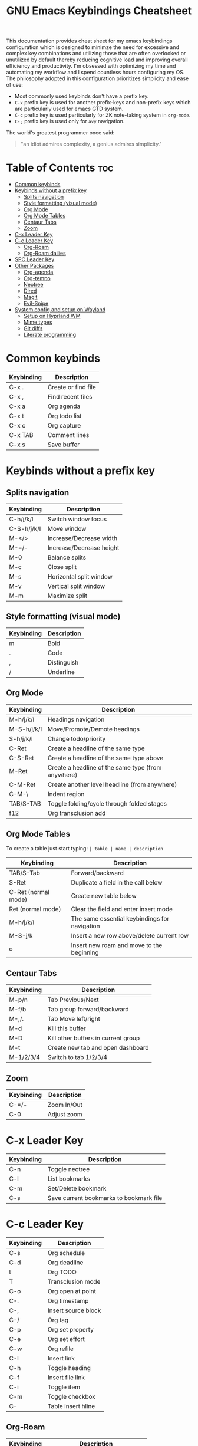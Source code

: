 #+title: GNU Emacs Keybindings Cheatsheet

This documentation provides cheat sheet for my emacs keybindings configuration which is designed to minimze the need for excessive and complex key combinations and utilizing those that are often overlooked or unutilized by default thereby reducing cognitive load and improving overall efficiency and productivity. I'm obsessed with optimizing my time and automating my workflow and I spend countless hours configuring my OS. The philosophy adopted in this configuration prioritizes simplicity and ease of use:
  - Most commonly used keybinds don't have a prefix key.
  - =C-x= prefix key is used for another prefix-keys and non-prefix keys which are particularly used for emacs GTD system.
  - =C-c= prefix key is used particularly for ZK note-taking system in =org-mode=.
  - =C-;= prefix key is used only for =avy= navigation.

The world's greatest programmer once said:
#+begin_quote
"an idiot admires complexity, a genius admires simplicity."
#+end_quote

* Table of Contents :toc:
- [[#common-keybinds][Common keybinds]]
- [[#keybinds-without-a-prefix-key][Keybinds without a prefix key]]
  - [[#splits-navigation][Splits navigation]]
  - [[#style-formatting-visual-mode][Style formatting (visual mode)]]
  - [[#org-mode][Org Mode]]
  - [[#org-mode-tables][Org Mode Tables]]
  - [[#centaur-tabs][Centaur Tabs]]
  - [[#zoom][Zoom]]
- [[#c-x-leader-key][C-x Leader Key]]
- [[#c-c-leader-key][C-c Leader Key]]
  - [[#org-roam][Org-Roam]]
  - [[#org-roam-dailies][Org-Roam dailies]]
- [[#spc-leader-key][SPC Leader Key]]
- [[#other-packages][Other Packages]]
  - [[#org-agenda][Org-agenda]]
  - [[#org-tempo][Org-tempo]]
  - [[#neotree][Neotree]]
  - [[#dired][Dired]]
  - [[#magit][Magit]]
  - [[#evil-snipe][Evil-Snipe]]
- [[#system-config-and-setup-on-wayland][System config and setup on Wayland]]
  - [[#setup-on-hyprland-wm][Setup on Hyprland WM]]
  - [[#mime-types][Mime types]]
  - [[#git-diffs][Git diffs]]
  - [[#literate-programming][Literate programming]]

* Common keybinds

| Keybinding | Description         |
|------------+---------------------|
| C-x .      | Create or find file |
| C-x ,      | Find recent files   |
| C-x a      | Org agenda          |
| C-x t      | Org todo list       |
| C-x c      | Org capture         |
| C-x TAB    | Comment lines       |
| C-x s      | Save buffer         |

* Keybinds without a prefix key
** Splits navigation

| Keybinding  | Description              |
|-------------+--------------------------|
| C-h/j/k/l   | Switch window focus      |
| C-S-h/j/k/l | Move window              |
| M-</>       | Increase/Decrease width  |
| M-=/-       | Increase/Decrease height |
| M-0         | Balance splits           |
| M-c         | Close split              |
| M-s         | Horizontal split window  |
| M-v         | Vertical split window    |
| M-m         | Maximize split           |

** Style formatting (visual mode)

| Keybinding | Description |
|------------+-------------|
| m          | Bold        |
| .          | Code        |
| ,          | Distinguish |
| /          | Underline   |

** Org Mode

| Keybinding  | Description                                        |
|-------------+----------------------------------------------------|
| M-h/j/k/l   | Headings navigation                                |
| M-S-h/j/k/l | Move/Promote/Demote headings                       |
| S-h/j/k/l   | Change todo/priority                               |
| C-Ret       | Create a headline of the same type                 |
| C-S-Ret     | Create a headline of the same type above           |
| M-Ret       | Create a headline of the same type (from anywhere) |
| C-M-Ret     | Create another level headline (from anywhere)      |
| C-M-\       | Indent region                                      |
| TAB/S-TAB   | Toggle folding/cycle through folded stages         |
| f12         | Org transclusion add                               |

** Org Mode Tables
To create a table just start typing: =| table | name | description=

| Keybinding          | Description                                   |
|---------------------+-----------------------------------------------|
| TAB/S-Tab           | Forward/backward                              |
| S-Ret               | Duplicate a field in the call below           |
| C-Ret (normal mode) | Create new table below                        |
| Ret (normal mode)   | Clear the field and enter insert mode         |
| M-h/j/k/l           | The same essential keybindings for navigation |
| M-S-j/k             | Insert a new row above/delete current row     |
| o                   | Insert new roam and move to the beginning     |

** Centaur Tabs

| Keybinding | Description                         |
|------------+-------------------------------------|
| M-p/n      | Tab Previous/Next                   |
| M-f/b      | Tab group forward/backward          |
| M-,/.      | Tab Move left/right                 |
| M-d        | Kill this buffer                    |
| M-D        | Kill other buffers in current group |
| M-t        | Create new tab and open dashboard   |
| M-1/2/3/4  | Switch to tab 1/2/3/4               |

** Zoom

| Keybinding  | Description                         |
|-------------+-------------------------------------|
| C-=/-       | Zoom In/Out                         |
| C-0         | Adjust zoom                         |

* C-x Leader Key

| Keybinding | Description                             |
|------------+-----------------------------------------|
| C-n        | Toggle neotree                          |
| C-l        | List bookmarks                          |
| C-m        | Set/Delete bookmark                     |
| C-s        | Save current bookmarks to bookmark file |

* C-c Leader Key

| Keybinding | Description         |
|------------+---------------------|
| C-s        | Org schedule        |
| C-d        | Org deadline        |
| t          | Org TODO            |
| T          | Transclusion mode   |
| C-o        | Org open at point   |
| C-.        | Org timestamp       |
| C-,        | Insert source block |
| C-/        | Org tag             |
| C-p        | Org set property    |
| C-e        | Org set effort      |
| C-w        | Org refile          |
| C-l        | Insert link         |
| C-h        | Toggle heading      |
| C-f        | Insert file link    |
| C-i        | Toggle item         |
| C-m        | Toggle checkbox     |
| C--        | Table insert hline  |

** Org-Roam

| Keybinding | Description                        |
|------------+------------------------------------|
| f          | Create/find new node               |
| l          | Insert link to other node          |
| r          | Toggle roam buffers                |
| C-M-n      | Completion of node-insert at point |
| i          | Insert ID for Org heading          |
| g          | Show graph of all nodes            |
| c          | Capture to node                    |

** Org-Roam dailies

| Keybinding | Description               |
|------------+---------------------------|
| n          | Capture daily today       |
| N          | Go to daily today         |
| y          | Capture daily yesterday   |
| Y          | Go to daily yesterday     |
| t          | Capture to daily tomorrow |
| T          | Go to daily tomorrow      |
| d          | Capture daily in date     |
| D          | Go to daily in date       |

* SPC Leader Key

| Keybinding | Description      |
|------------+------------------|
| e          | Edit file        |
| d          | Dired            |
| b          | Buffer           |
| h          | Help             |
| o          | Org              |
| T          | Toggle           |
| r          | Registers        |
| C-c C-SPC  | Zero-width space |

* Other Packages
** Org-agenda

| Keybinding | Description                   |
|------------+-------------------------------|
| g          | Refresh agenda view           |
| e          | Set effort                    |
| t          | Change TODO state             |
| TAB        | Show a preview, exit with "q" |
| j          | Journal schedule              |
| t          | Set tag                       |
| J/K        | Change priority               |
| o          | show on full screen           |

** Org-tempo

| Keybinding | Description                             |
|------------+-----------------------------------------|
| <a         | '#+BEGIN_EXPORT ascii' ... '#+END_EXPORT' |
| <c         | '#+BEGIN_CENTER' ... '#+END_CENTER'       |
| <C         | '#+BEGIN_COMMENT' ... '#+END_COMMENT'     |
| <e         | '#+BEGIN_EXAMPLE' ... '#+END_EXAMPLE'     |
| <E         | '#+BEGIN_EXPORT' ... '#+END_EXPORT'       |
| <h         | '#+BEGIN_EXPORT html' ... '#+END_EXPORT'  |
| <l         | '#+BEGIN_EXPORT latex' ... '#+END_EXPORT' |
| <q         | '#+BEGIN_QUOTE' ... '#+END_QUOTE'         |
| <s         | '#+BEGIN_SRC' ... '#+END_SRC'            |
| <v         | '#+BEGIN_VERSE' ... '#+END_VERSE'         |

** Neotree

| Keybinding  | Description                                                      |
|-------------+------------------------------------------------------------------|
| n/p         | Next/previous line                                               |
| SPC/RET/TAB | Open current iterm if it's a file. Fold/unfold if it's directory |
| U           | Go up a directory                                                |
| g           | Refresh                                                          |
| A           | Maximize/Minimize the Neotree widno                              |
| H           | Toggle display hidden files                                      |
| O           | Recursively open a directory                                     |
| C-c C-n     | Create a file or create a directory if filename ends with a '/'  |
| C-c C-d     | Delete a file or a directory                                     |
| C-c C-r     | Rename a file or a directory                                     |
| C-c C-c     | Change the root directory                                        |
| C-c C-p     | Copy a file or a directory                                       |

** Dired

| Keybinding | Description                                        |
|------------+----------------------------------------------------|
| h/j/k/l    | left/down/up/right                                 |
| C          | Create a new subdirectory                          |
| m          | Mark files or directories for operations           |
| u          | Unmark previously marked files or directories      |
| U          | Unmark all marked fiels or directories             |
| d          | Delete marked files or directories                 |
| R          | Rename/move current or marked files                |
| C          | Copy current or marked files                       |
| +          | Create an empty file                               |
| =          | Compare files with their backups or other versions |
| (          | Toggle detailed listing on/off                     |
| )          | Toggle git information on/off                      |
| TAB        | Toggle viewing subtree at point                    |
| Q          | Toggle read-only mode for the current Dired buffer |

** Magit
** Evil-Snipe
*** Inline navigation
*** Long distance navigation

* System config and setup on Wayland
** Setup on Hyprland WM
1. Run my installer script
   #+begin_src bash
    bash <(curl -s https://raw.githubusercontent.com/Twilight4/arch-setup/main/tool-scripts/emacs.sh)
    #+end_src

2. Add emacs daemon mode to =autostart.conf=
   #+begin_src bash
    exec-once=emacs --daemon
   #+end_src

3. Add emacs client to autostart in =autolaunch= script
   #+begin_src
     hyprctl keyword windowrule "workspace 4 silent,emacs" && sleep 3 && hyprctl dispatch exec "emacsclient -c -a emacs"   # sleep 3 waits for emacs --daemon from autstart.conf to start
     hyprctl keyword windowrule "unset,emacs"
   #+end_src

4. Set vars in =.zshenv=
   #+begin_src bash
    EDITOR="emacsclient -c -a emacs"
    ALTERNATE_EDITOR=""
   #+end_src

5. Add a keybinding for launching emacs client in =keybinds.conf=
   #+begin_src bash
    bind = SUPER, E, exec, pgrep 'emacs' && hyprctl dispatch focuswindow '^emacs$' || hyprctl dispatch exec 'emacsclient -c -a emacs'
   #+end_src

** Mime types
Org mode isn't recognised as it's own mime type by default, but that can easily be changed with the following file. For system-wide changes try ~/usr/share/mime/packages/org.xml~.

#+begin_src xml
<mime-info xmlns='http://www.freedesktop.org/standards/shared-mime-info'>
  <mime-type type="text/org">
    <comment>Emacs Org-mode File</comment>
    <glob pattern="*.org"/>
    <alias type="text/org"/>
  </mime-type>
</mime-info>
#+end_src

What's nice is that Papirus [[https://github.com/PapirusDevelopmentTeam/papirus-icon-theme/commit/a10fb7f2423d5e30b9c4477416ccdc93c4f3849d][now]] has an icon for =text/org=. One simply needs to refresh their mime database
#+begin_src shell
update-mime-database ~/config/.local/share/mime
#+end_src

Then set Emacs as the default editor
#+begin_src shell
xdg-mime default emacs.desktop text/org
#+end_src

** Git diffs
Protesilaos wrote a [[https://protesilaos.com/codelog/2021-01-26-git-diff-hunk-elisp-org/][very helpful article]] in which he explains how to change the git diff chunk heading to something more useful than just the immediate line above the hunk --- like the parent heading.

This can be achieved by first adding a new diff mode to git in =~/.config/git/attributes=
#+begin_src fundamental
,*.org   diff=org
#+end_src

Then adding a regex for it to =~/.config/git/config=
#+begin_src gitconfig
[diff "org"]
  xfuncname = "^(\\*+ +.*)$"
#+end_src

** Literate programming
1. =<s *TAB*=
2. define which file should be it tangled
   in the beginning
   - =+property header-args :tangle config.el=
   or with the code block
   - =#+begin_src xml :tangle ~/.local/share/mime/packages/org.xml :mkdirp yes :comments no=
3. Go to the beginning of the line and press: =C-c C-c=
4. If tangled file hasn't been created use: =org-babel-tangle=
